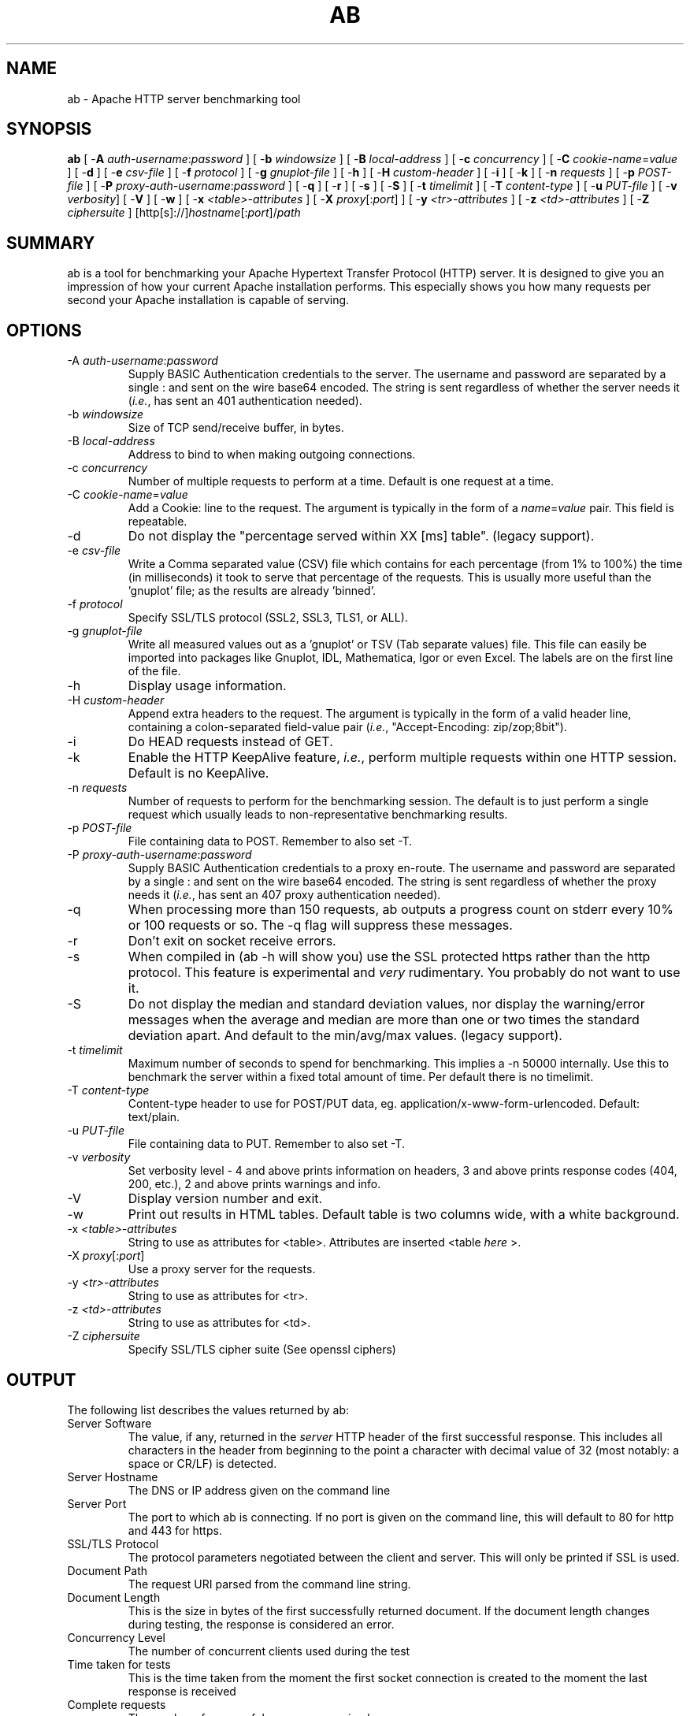 .\" XXXXXXXXXXXXXXXXXXXXXXXXXXXXXXXXXXXXXXX
.\" DO NOT EDIT! Generated from XML source.
.\" XXXXXXXXXXXXXXXXXXXXXXXXXXXXXXXXXXXXXXX
.de Sh \" Subsection
.br
.if t .Sp
.ne 5
.PP
\fB\\$1\fR
.PP
..
.de Sp \" Vertical space (when we can't use .PP)
.if t .sp .5v
.if n .sp
..
.de Ip \" List item
.br
.ie \\n(.$>=3 .ne \\$3
.el .ne 3
.IP "\\$1" \\$2
..
.TH "AB" 1 "2012-05-03" "Apache HTTP Server" "ab"

.SH NAME
ab \- Apache HTTP server benchmarking tool

.SH "SYNOPSIS"
 
.PP
\fBab\fR [ -\fBA\fR \fIauth-username\fR:\fIpassword\fR ] [ -\fBb\fR \fIwindowsize\fR ] [ -\fBB\fR \fIlocal-address\fR ] [ -\fBc\fR \fIconcurrency\fR ] [ -\fBC\fR \fIcookie-name\fR=\fIvalue\fR ] [ -\fBd\fR ] [ -\fBe\fR \fIcsv-file\fR ] [ -\fBf\fR \fIprotocol\fR ] [ -\fBg\fR \fIgnuplot-file\fR ] [ -\fBh\fR ] [ -\fBH\fR \fIcustom-header\fR ] [ -\fBi\fR ] [ -\fBk\fR ] [ -\fBn\fR \fIrequests\fR ] [ -\fBp\fR \fIPOST-file\fR ] [ -\fBP\fR \fIproxy-auth-username\fR:\fIpassword\fR ] [ -\fBq\fR ] [ -\fBr\fR ] [ -\fBs\fR ] [ -\fBS\fR ] [ -\fBt\fR \fItimelimit\fR ] [ -\fBT\fR \fIcontent-type\fR ] [ -\fBu\fR \fIPUT-file\fR ] [ -\fBv\fR \fIverbosity\fR] [ -\fBV\fR ] [ -\fBw\fR ] [ -\fBx\fR \fI<table>-attributes\fR ] [ -\fBX\fR \fIproxy\fR[:\fIport\fR] ] [ -\fBy\fR \fI<tr>-attributes\fR ] [ -\fBz\fR \fI<td>-attributes\fR ] [ -\fBZ\fR \fIciphersuite\fR ] [http[s]://]\fIhostname\fR[:\fIport\fR]/\fIpath\fR
 

.SH "SUMMARY"
 
.PP
ab is a tool for benchmarking your Apache Hypertext Transfer Protocol (HTTP) server\&. It is designed to give you an impression of how your current Apache installation performs\&. This especially shows you how many requests per second your Apache installation is capable of serving\&.
 

.SH "OPTIONS"
 
 
.TP
-A \fIauth-username\fR:\fIpassword\fR
Supply BASIC Authentication credentials to the server\&. The username and password are separated by a single : and sent on the wire base64 encoded\&. The string is sent regardless of whether the server needs it (\fIi\&.e\&.\fR, has sent an 401 authentication needed)\&.  
.TP
-b \fIwindowsize\fR
Size of TCP send/receive buffer, in bytes\&.  
.TP
-B \fIlocal-address\fR
Address to bind to when making outgoing connections\&.  
.TP
-c \fIconcurrency\fR
Number of multiple requests to perform at a time\&. Default is one request at a time\&.  
.TP
-C \fIcookie-name\fR=\fIvalue\fR
Add a Cookie: line to the request\&. The argument is typically in the form of a \fIname\fR=\fIvalue\fR pair\&. This field is repeatable\&.  
.TP
-d
Do not display the "percentage served within XX [ms] table"\&. (legacy support)\&.  
.TP
-e \fIcsv-file\fR
Write a Comma separated value (CSV) file which contains for each percentage (from 1% to 100%) the time (in milliseconds) it took to serve that percentage of the requests\&. This is usually more useful than the 'gnuplot' file; as the results are already 'binned'\&.  
.TP
-f \fIprotocol\fR
Specify SSL/TLS protocol (SSL2, SSL3, TLS1, or ALL)\&.  
.TP
-g \fIgnuplot-file\fR
Write all measured values out as a 'gnuplot' or TSV (Tab separate values) file\&. This file can easily be imported into packages like Gnuplot, IDL, Mathematica, Igor or even Excel\&. The labels are on the first line of the file\&.  
.TP
-h
Display usage information\&.  
.TP
-H \fIcustom-header\fR
Append extra headers to the request\&. The argument is typically in the form of a valid header line, containing a colon-separated field-value pair (\fIi\&.e\&.\fR, "Accept-Encoding: zip/zop;8bit")\&.  
.TP
-i
Do HEAD requests instead of GET\&.  
.TP
-k
Enable the HTTP KeepAlive feature, \fIi\&.e\&.\fR, perform multiple requests within one HTTP session\&. Default is no KeepAlive\&.  
.TP
-n \fIrequests\fR
Number of requests to perform for the benchmarking session\&. The default is to just perform a single request which usually leads to non-representative benchmarking results\&.  
.TP
-p \fIPOST-file\fR
File containing data to POST\&. Remember to also set -T\&.  
.TP
-P \fIproxy-auth-username\fR:\fIpassword\fR
Supply BASIC Authentication credentials to a proxy en-route\&. The username and password are separated by a single : and sent on the wire base64 encoded\&. The string is sent regardless of whether the proxy needs it (\fIi\&.e\&.\fR, has sent an 407 proxy authentication needed)\&.  
.TP
-q
When processing more than 150 requests, ab outputs a progress count on stderr every 10% or 100 requests or so\&. The -q flag will suppress these messages\&.  
.TP
-r
Don't exit on socket receive errors\&.  
.TP
-s
When compiled in (ab -h will show you) use the SSL protected https rather than the http protocol\&. This feature is experimental and \fIvery\fR rudimentary\&. You probably do not want to use it\&.  
.TP
-S
Do not display the median and standard deviation values, nor display the warning/error messages when the average and median are more than one or two times the standard deviation apart\&. And default to the min/avg/max values\&. (legacy support)\&.  
.TP
-t \fItimelimit\fR
Maximum number of seconds to spend for benchmarking\&. This implies a -n 50000 internally\&. Use this to benchmark the server within a fixed total amount of time\&. Per default there is no timelimit\&.  
.TP
-T \fIcontent-type\fR
Content-type header to use for POST/PUT data, eg\&. application/x-www-form-urlencoded\&. Default: text/plain\&.  
.TP
-u \fIPUT-file\fR
File containing data to PUT\&. Remember to also set -T\&.  
.TP
-v \fIverbosity\fR
Set verbosity level - 4 and above prints information on headers, 3 and above prints response codes (404, 200, etc\&.), 2 and above prints warnings and info\&.  
.TP
-V
Display version number and exit\&.  
.TP
-w
Print out results in HTML tables\&. Default table is two columns wide, with a white background\&.  
.TP
-x \fI<table>-attributes\fR
String to use as attributes for <table>\&. Attributes are inserted <table \fIhere\fR >\&.  
.TP
-X \fIproxy\fR[:\fIport\fR]
Use a proxy server for the requests\&.  
.TP
-y \fI<tr>-attributes\fR
String to use as attributes for <tr>\&.  
.TP
-z \fI<td>-attributes\fR
String to use as attributes for <td>\&.  
.TP
-Z \fIciphersuite\fR
Specify SSL/TLS cipher suite (See openssl ciphers)  
 
.SH "OUTPUT"
 
.PP
The following list describes the values returned by ab:
 
 
.TP
Server Software
The value, if any, returned in the \fIserver\fR HTTP header of the first successful response\&. This includes all characters in the header from beginning to the point a character with decimal value of 32 (most notably: a space or CR/LF) is detected\&.  
.TP
Server Hostname
The DNS or IP address given on the command line  
.TP
Server Port
The port to which ab is connecting\&. If no port is given on the command line, this will default to 80 for http and 443 for https\&.  
.TP
SSL/TLS Protocol
The protocol parameters negotiated between the client and server\&. This will only be printed if SSL is used\&.  
.TP
Document Path
The request URI parsed from the command line string\&.  
.TP
Document Length
This is the size in bytes of the first successfully returned document\&. If the document length changes during testing, the response is considered an error\&.  
.TP
Concurrency Level
The number of concurrent clients used during the test  
.TP
Time taken for tests
This is the time taken from the moment the first socket connection is created to the moment the last response is received  
.TP
Complete requests
The number of successful responses received  
.TP
Failed requests
The number of requests that were considered a failure\&. If the number is greater than zero, another line will be printed showing the number of requests that failed due to connecting, reading, incorrect content length, or exceptions\&.  
.TP
Write errors
The number of errors that failed during write (broken pipe)\&.  
.TP
Non-2xx responses
The number of responses that were not in the 200 series of response codes\&. If all responses were 200, this field is not printed\&.  
.TP
Keep-Alive requests
The number of connections that resulted in Keep-Alive requests  
.TP
Total body sent
If configured to send data as part of the test, this is the total number of bytes sent during the tests\&. This field is omitted if the test did not include a body to send\&.  
.TP
Total transferred
The total number of bytes received from the server\&. This number is essentially the number of bytes sent over the wire\&.  
.TP
HTML transferred
The total number of document bytes received from the server\&. This number excludes bytes received in HTTP headers  
.TP
Requests per second
This is the number of requests per second\&. This value is the result of dividing the number of requests by the total time taken  
.TP
Time per request
The average time spent per request\&. The first value is calculated with the formula concurrency * timetaken * 1000 / done while the second value is calculated with the formula timetaken * 1000 / done  
.TP
Transfer rate
The rate of transfer as calculated by the formula totalread / 1024 / timetaken  
 
.SH "BUGS"
 
.PP
There are various statically declared buffers of fixed length\&. Combined with the lazy parsing of the command line arguments, the response headers from the server and other external inputs, this might bite you\&.
 
.PP
It does not implement HTTP/1\&.x fully; only accepts some 'expected' forms of responses\&. The rather heavy use of strstr(3) shows up top in profile, which might indicate a performance problem; \fIi\&.e\&.\fR, you would measure the ab performance rather than the server's\&.
 
